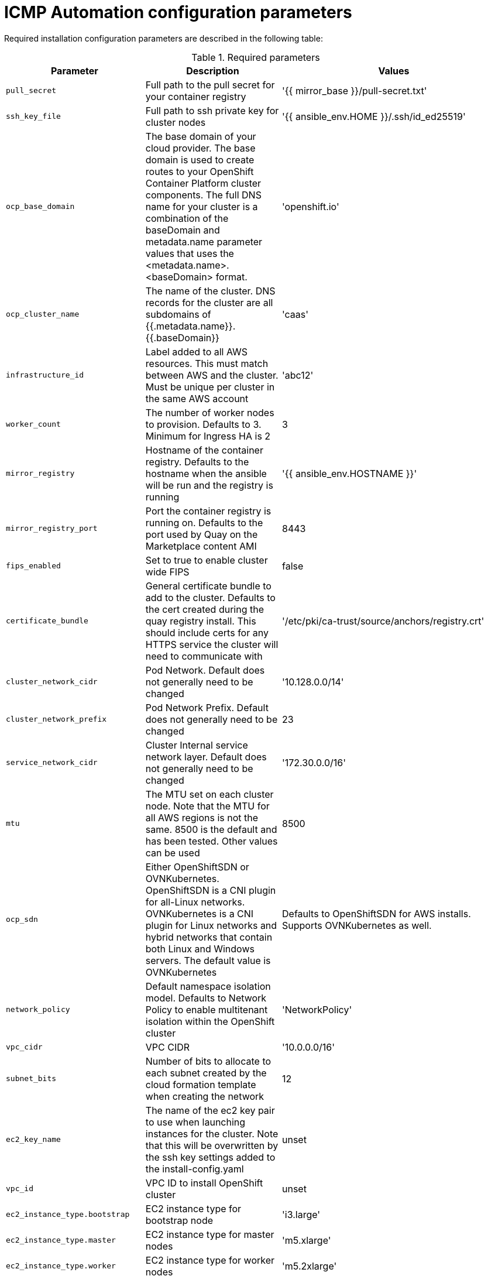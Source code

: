 :_content-type: CONCEPT
[id="installation-configuration-icmp-parameters_{context}"]
= ICMP Automation configuration parameters

Required installation configuration parameters are described in the following table:

.Required parameters
[cols=".^2,.^3,.^5a",options="header"]
|====
|Parameter|Description|Values

|`pull_secret`
|Full path to the pull secret for your container registry
|'{{ mirror_base }}/pull-secret.txt'

|`ssh_key_file`
|Full path to ssh private key for cluster nodes
|'{{ ansible_env.HOME }}/.ssh/id_ed25519'

|`ocp_base_domain`
|The base domain of your cloud provider. The base domain is used to create routes to your OpenShift Container Platform cluster components. The full DNS name for your cluster is a combination of the baseDomain and metadata.name parameter values that uses the <metadata.name>.<baseDomain> format.
|'openshift.io'

|`ocp_cluster_name`
|The name of the cluster. DNS records for the cluster are all subdomains of {{.metadata.name}}.{{.baseDomain}}
|'caas'

|`infrastructure_id`
|Label added to all AWS resources. This must match between AWS and the cluster. Must be unique per cluster in the same AWS account
|'abc12'

|`worker_count`
| The number of worker nodes to provision. Defaults to 3. Minimum for Ingress HA is 2
|3

|`mirror_registry`
|Hostname of the container registry. Defaults to the hostname when the ansible will be run and the registry is running
|'{{ ansible_env.HOSTNAME }}'

|`mirror_registry_port`
| Port the container registry is running on. Defaults to the port used by Quay on the Marketplace content AMI
|8443

|`fips_enabled`
| Set to true to enable cluster wide FIPS
|false

|`certificate_bundle`
| General certificate bundle to add to the cluster. Defaults to the cert created during the quay registry install. This should include certs for any HTTPS service the cluster will need to communicate with
|'/etc/pki/ca-trust/source/anchors/registry.crt'

|`cluster_network_cidr`
| Pod Network. Default does not generally need to be changed
|'10.128.0.0/14'

|`cluster_network_prefix`
| Pod Network Prefix. Default does not generally need to be changed
|23

|`service_network_cidr`
| Cluster Internal service network layer. Default does not generally need to be changed
|'172.30.0.0/16'

|`mtu`
|The MTU set on each cluster node. Note that the MTU for all AWS regions is not the same. 8500 is the default and has been tested. Other values can be used
|8500

|`ocp_sdn`
|Either OpenShiftSDN or OVNKubernetes. OpenShiftSDN is a CNI plugin for all-Linux networks. OVNKubernetes is a CNI plugin for Linux networks and hybrid networks that contain both Linux and Windows servers. The default value is OVNKubernetes
| Defaults to OpenShiftSDN for AWS installs. Supports OVNKubernetes as well.

|`network_policy`
|Default namespace isolation model. Defaults to Network Policy to enable multitenant isolation within the OpenShift cluster
|'NetworkPolicy'

|`vpc_cidr`
|VPC CIDR
|'10.0.0.0/16'

|`subnet_bits`
|Number of bits to allocate to each subnet created by the cloud formation template when creating the network
|12

|`ec2_key_name`
|The name of the ec2 key pair to use when launching instances for the cluster. Note that this will be overwritten by the ssh key settings added to the install-config.yaml
|unset

|`vpc_id`
|VPC ID to install OpenShift cluster
|unset

|`ec2_instance_type.bootstrap`
|EC2 instance type for bootstrap node
|'i3.large'

|`ec2_instance_type.master`
|EC2 instance type for master nodes
|'m5.xlarge'

|`ec2_instance_type.worker`
|EC2 instance type for worker nodes
|'m5.2xlarge'

|`ec2_volume_size_root.bootstrap`
|Size of bootstrap EC2 root volume
|Defaults to 120 GBs

|`ec2_volume_size_root.master`
|Size of master EC2 root volume
|Defaults to 120 GBs

|`ec2_volume_size_root.worker`
|Size of worker EC2 root volume
|Defaults to 120 GBs

|`ec2_iam_role.bootstrap`
|IAM role that will be assigned to the bootstrap node
|'openshift4-boostrap-role'

|`ec2_iam_role.master`
|IAM role that will be assigned to the control plane nodes
|'openshift4-master-role'

|`ec2_iam_role.worker`
|IAM role that will be assigned to the worker nodes
|'openshift4-worker-role'

|`ec2_instance_profile.bootstrap`
|IAM instance profile that will be assigned to the bootstrap node. Defaults to the same name as the bootstrap iam role
|'openshift4-boostrap-role'

|`ec2_instance_profile.master`
|IAM instance profile that will be assigned to the control plane nodes. Defaults to the same name as the master iam role
|'openshift4-master-role'

|`ec2_instance_profile.worker`
|IAM role that will be assigned to the worker nodes. Defaults to the same name as the worker iam role
|'openshift4-worker-role'

|`s3_bucket`
|S3 Bucket to host ignition config files during installation
|unset

|`s3_path`
|Path in S3 bucket to host ignition config files during installation
|'ignition'

|====
